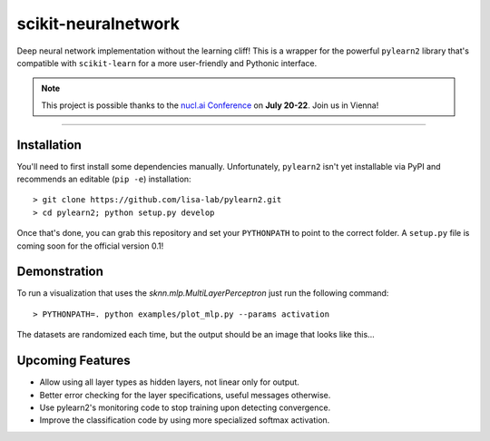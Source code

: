 scikit-neuralnetwork
====================

Deep neural network implementation without the learning cliff!  This is a wrapper for the powerful ``pylearn2`` library that's compatible with ``scikit-learn`` for a more user-friendly and Pythonic interface.

.. note:: This project is possible thanks to the `nucl.ai Conference <http://nucl.ai/>`_ on **July 20-22**. Join us in Vienna!

|Build Status| |Documentation Status| |Code Coverage|

----

Installation
------------

You'll need to first install some dependencies manually.  Unfortunately, ``pylearn2`` isn't yet installable via PyPI and recommends an editable (``pip -e``) installation::

    > git clone https://github.com/lisa-lab/pylearn2.git
    > cd pylearn2; python setup.py develop

Once that's done, you can grab this repository and set your ``PYTHONPATH`` to point to the correct folder.  A ``setup.py`` file is coming soon for the official version 0.1!


Demonstration
-------------

To run a visualization that uses the `sknn.mlp.MultiLayerPerceptron` just run the following command::

    > PYTHONPATH=. python examples/plot_mlp.py --params activation

The datasets are randomized each time, but the output should be an image that looks like this...

.. image:: docs/plot_activation.png


Upcoming Features
-----------------

* Allow using all layer types as hidden layers, not linear only for output.
* Better error checking for the layer specifications, useful messages otherwise.
* Use pylearn2's monitoring code to stop training upon detecting convergence.
* Improve the classification code by using more specialized softmax activation.


.. |Build Status| image:: https://travis-ci.org/aigamedev/scikit-neuralnetwork.svg?branch=master
   :target: https://travis-ci.org/aigamedev/scikit-neuralnetwork

.. |Documentation Status| image:: https://readthedocs.org/projects/scikit-neuralnetwork/badge/?version=latest
    :target: http://scikit-neuralnetwork.readthedocs.org/

.. |Code Coverage| image:: https://coveralls.io/repos/aigamedev/scikit-neuralnetwork/badge.svg?branch=master
    :target: https://coveralls.io/r/aigamedev/scikit-neuralnetwork?branch=master
